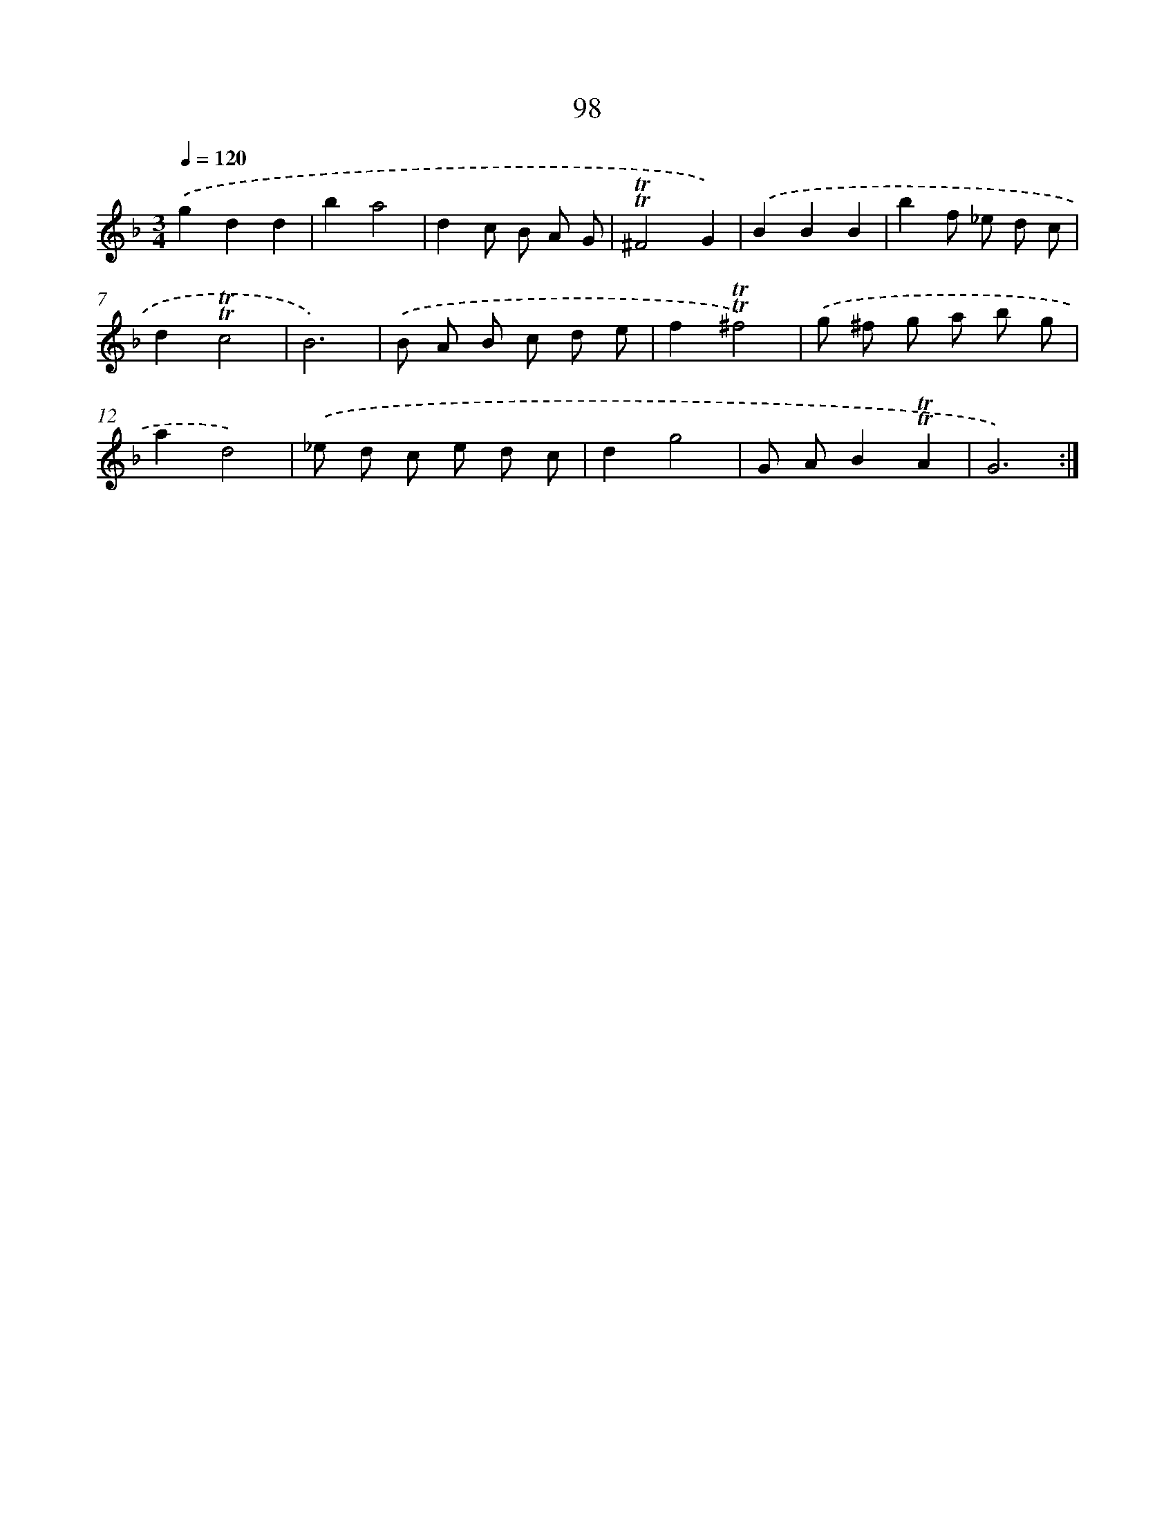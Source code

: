 X: 15615
T: 98
%%abc-version 2.0
%%abcx-abcm2ps-target-version 5.9.1 (29 Sep 2008)
%%abc-creator hum2abc beta
%%abcx-conversion-date 2018/11/01 14:37:55
%%humdrum-veritas 408351446
%%humdrum-veritas-data 3617756803
%%continueall 1
%%barnumbers 0
L: 1/8
M: 3/4
Q: 1/4=120
K: F clef=treble
.('g2d2d2 |
b2a4 |
d2c B A G |
!trill!!trill!^F4G2) |
.('B2B2B2 |
b2f _e d c |
d2!trill!!trill!c4 |
B6) |
.('B A B c d e |
f2!trill!!trill!^f4) |
.('g ^f g a b g |
a2d4) |
.('_e d c e d c |
d2g4 |
G AB2!trill!!trill!A2 |
G6) :|]
